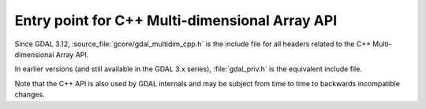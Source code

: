.. _gdal_multidim_cpp:

================================================================================
Entry point for C++ Multi-dimensional Array API
================================================================================

Since GDAL 3.12, :source_file:`gcore/gdal_multidim_cpp.h` is the include file
for all headers related to the C++ Multi-dimensional Array API.

In earlier versions (and still available in the GDAL 3.x series), :file:`gdal_priv.h`
is the equivalent include file.

Note that the C++ API is also used by GDAL internals and may be subject from
time to time to backwards incompatible changes.
